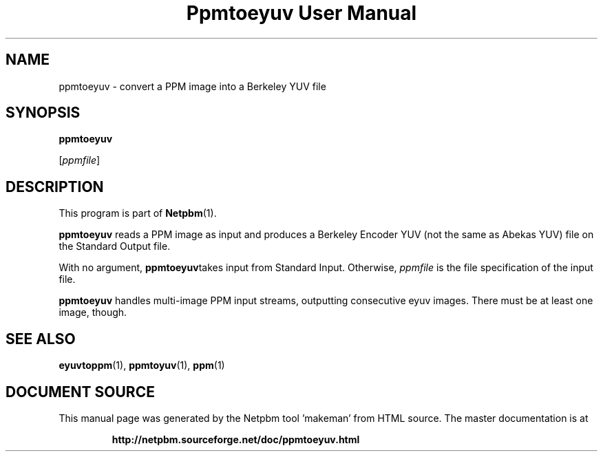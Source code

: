 \
.\" This man page was generated by the Netpbm tool 'makeman' from HTML source.
.\" Do not hand-hack it!  If you have bug fixes or improvements, please find
.\" the corresponding HTML page on the Netpbm website, generate a patch
.\" against that, and send it to the Netpbm maintainer.
.TH "Ppmtoeyuv User Manual" 0 "April 3, 2000" "netpbm documentation"

.UN lbAB
.SH NAME

ppmtoeyuv - convert a PPM image into a Berkeley YUV file

.UN lbAC
.SH SYNOPSIS

\fBppmtoeyuv\fP

[\fIppmfile\fP]

.UN lbAD
.SH DESCRIPTION
.PP
This program is part of
.BR "Netpbm" (1)\c
\&.
.PP
\fBppmtoeyuv\fP reads a PPM image as input and produces a Berkeley
Encoder YUV (not the same as Abekas YUV) file on the Standard Output
file.
.PP
With no argument, \fBppmtoeyuv\fPtakes input from Standard Input.
Otherwise, \fIppmfile\fP is the file specification of the input file.
.PP
\fBppmtoeyuv\fP handles multi-image PPM input streams, outputting
consecutive eyuv images.  There must be at least one image, though.

.UN lbAE
.SH SEE ALSO
.BR "eyuvtoppm" (1)\c
\&,
.BR "ppmtoyuv" (1)\c
\&,
.BR "ppm" (1)\c
\&
.SH DOCUMENT SOURCE
This manual page was generated by the Netpbm tool 'makeman' from HTML
source.  The master documentation is at
.IP
.B http://netpbm.sourceforge.net/doc/ppmtoeyuv.html
.PP